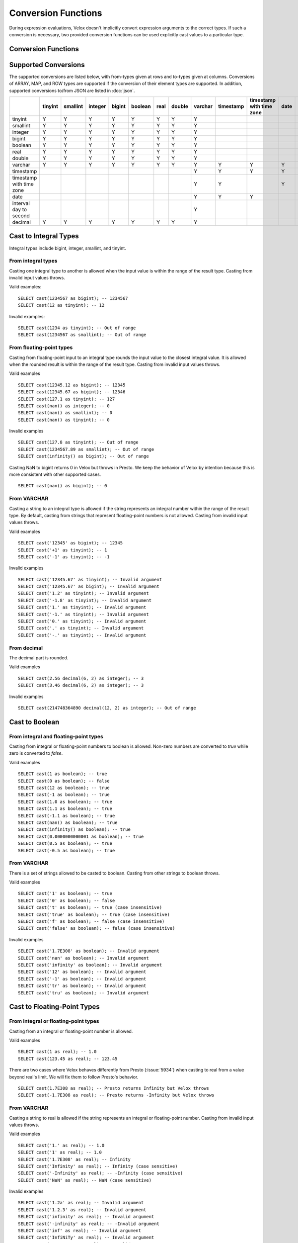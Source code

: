 ====================
Conversion Functions
====================

During expression evaluations, Velox doesn't implicitly convert expression
arguments to the correct types. If such a conversion is necessary, two provided
conversion functions can be used explicitly cast values to a particular type.

Conversion Functions
--------------------

.. function:: cast(value AS type) -> type

    Explicitly cast a value as a type. This can be used to cast a varchar to a
    numeric value type and vice versa.

.. function:: try_cast(value AS type) -> type

    Like :func:`cast`, but returns null if the cast fails. ``try_cast(x AS type)``
    is different from ``try(cast(x AS type))`` in that ``try_cast`` only suppresses
    errors happening during the casting itself but not those during the evaluation
    of its argument. For example, ``try_cast(x / 0 as double)`` throws a divide-by-0
    error, while ``try(cast(x / 0 as double))`` returns a NULL.

Supported Conversions
---------------------

The supported conversions are listed below, with from-types given at rows and to-types given at columns. Conversions of ARRAY, MAP, and ROW types
are supported if the conversion of their element types are supported. In addition,
supported conversions to/from JSON are listed in :doc:`json`.

.. list-table::
   :widths: 25 25 25 25 25 25 25 25 25 25 25 25 25 25
   :header-rows: 1

   * -
     - tinyint
     - smallint
     - integer
     - bigint
     - boolean
     - real
     - double
     - varchar
     - timestamp
     - timestamp with time zone
     - date
     - interval day to second
     - decimal
   * - tinyint
     - Y
     - Y
     - Y
     - Y
     - Y
     - Y
     - Y
     - Y
     -
     -
     -
     -
     - Y
   * - smallint
     - Y
     - Y
     - Y
     - Y
     - Y
     - Y
     - Y
     - Y
     -
     -
     -
     -
     - Y
   * - integer
     - Y
     - Y
     - Y
     - Y
     - Y
     - Y
     - Y
     - Y
     -
     -
     -
     -
     - Y
   * - bigint
     - Y
     - Y
     - Y
     - Y
     - Y
     - Y
     - Y
     - Y
     -
     -
     -
     -
     - Y
   * - boolean
     - Y
     - Y
     - Y
     - Y
     - Y
     - Y
     - Y
     - Y
     -
     -
     -
     -
     - Y
   * - real
     - Y
     - Y
     - Y
     - Y
     - Y
     - Y
     - Y
     - Y
     -
     -
     -
     -
     - Y
   * - double
     - Y
     - Y
     - Y
     - Y
     - Y
     - Y
     - Y
     - Y
     -
     -
     -
     -
     - Y
   * - varchar
     - Y
     - Y
     - Y
     - Y
     - Y
     - Y
     - Y
     - Y
     - Y
     - Y
     - Y
     -
     - Y
   * - timestamp
     -
     -
     -
     -
     -
     -
     -
     - Y
     - Y
     - Y
     - Y
     -
     -
   * - timestamp with time zone
     -
     -
     -
     -
     -
     -
     -
     - Y
     - Y
     -
     - Y
     -
     -
   * - date
     -
     -
     -
     -
     -
     -
     -
     - Y
     - Y
     - Y
     -
     -
     -
   * - interval day to second
     -
     -
     -
     -
     -
     -
     -
     - Y
     -
     -
     -
     -
     -
   * - decimal
     - Y
     - Y
     - Y
     - Y
     - Y
     - Y
     - Y
     - Y
     -
     -
     -
     -
     - Y

Cast to Integral Types
----------------------

Integral types include bigint, integer, smallint, and tinyint.

From integral types
^^^^^^^^^^^^^^^^^^^

Casting one integral type to another is allowed when the input value is within
the range of the result type. Casting from invalid input values throws.

Valid examples:

::

  SELECT cast(1234567 as bigint); -- 1234567
  SELECT cast(12 as tinyint); -- 12

Invalid examples:

::

  SELECT cast(1234 as tinyint); -- Out of range
  SELECT cast(1234567 as smallint); -- Out of range

From floating-point types
^^^^^^^^^^^^^^^^^^^^^^^^^

Casting from floating-point input to an integral type rounds the input value to
the closest integral value. It is allowed when the rounded result is within the
range of the result type. Casting from invalid input values throws.

Valid examples

::

  SELECT cast(12345.12 as bigint); -- 12345
  SELECT cast(12345.67 as bigint); -- 12346
  SELECT cast(127.1 as tinyint); -- 127
  SELECT cast(nan() as integer); -- 0
  SELECT cast(nan() as smallint); -- 0
  SELECT cast(nan() as tinyint); -- 0

Invalid examples

::

  SELECT cast(127.8 as tinyint); -- Out of range
  SELECT cast(1234567.89 as smallint); -- Out of range
  SELECT cast(infinity() as bigint); -- Out of range

Casting NaN to bigint returns 0 in Velox but throws in Presto. We keep the
behavior of Velox by intention because this is more consistent with other
supported cases.

::

  SELECT cast(nan() as bigint); -- 0


From VARCHAR
^^^^^^^^^^^^

Casting a string to an integral type is allowed if the string represents an
integral number within the range of the result type. By default, casting from
strings that represent floating-point numbers is not allowed.
Casting from invalid input values throws.

Valid examples

::

  SELECT cast('12345' as bigint); -- 12345
  SELECT cast('+1' as tinyint); -- 1
  SELECT cast('-1' as tinyint); -- -1

Invalid examples

::

  SELECT cast('12345.67' as tinyint); -- Invalid argument
  SELECT cast('12345.67' as bigint); -- Invalid argument
  SELECT cast('1.2' as tinyint); -- Invalid argument
  SELECT cast('-1.8' as tinyint); -- Invalid argument
  SELECT cast('1.' as tinyint); -- Invalid argument
  SELECT cast('-1.' as tinyint); -- Invalid argument
  SELECT cast('0.' as tinyint); -- Invalid argument
  SELECT cast('.' as tinyint); -- Invalid argument
  SELECT cast('-.' as tinyint); -- Invalid argument

From decimal
^^^^^^^^^^^^

The decimal part is rounded.

Valid examples

::

  SELECT cast(2.56 decimal(6, 2) as integer); -- 3
  SELECT cast(3.46 decimal(6, 2) as integer); -- 3

Invalid examples

::

  SELECT cast(214748364890 decimal(12, 2) as integer); -- Out of range

Cast to Boolean
---------------

From integral and floating-point types
^^^^^^^^^^^^^^^^^^^^^^^^^^^^^^^^^^^^^^

Casting from integral or floating-point numbers to boolean is allowed. Non-zero
numbers are converted to `true` while zero is converted to `false`.

Valid examples

::

  SELECT cast(1 as boolean); -- true
  SELECT cast(0 as boolean); -- false
  SELECT cast(12 as boolean); -- true
  SELECT cast(-1 as boolean); -- true
  SELECT cast(1.0 as boolean); -- true
  SELECT cast(1.1 as boolean); -- true
  SELECT cast(-1.1 as boolean); -- true
  SELECT cast(nan() as boolean); -- true
  SELECT cast(infinity() as boolean); -- true
  SELECT cast(0.0000000000001 as boolean); -- true
  SELECT cast(0.5 as boolean); -- true
  SELECT cast(-0.5 as boolean); -- true

From VARCHAR
^^^^^^^^^^^^

There is a set of strings allowed to be casted to boolean. Casting from other strings to boolean throws.

Valid examples

::

  SELECT cast('1' as boolean); -- true
  SELECT cast('0' as boolean); -- false
  SELECT cast('t' as boolean); -- true (case insensitive)
  SELECT cast('true' as boolean); -- true (case insensitive)
  SELECT cast('f' as boolean); -- false (case insensitive)
  SELECT cast('false' as boolean); -- false (case insensitive)

Invalid examples

::

  SELECT cast('1.7E308' as boolean); -- Invalid argument
  SELECT cast('nan' as boolean); -- Invalid argument
  SELECT cast('infinity' as boolean); -- Invalid argument
  SELECT cast('12' as boolean); -- Invalid argument
  SELECT cast('-1' as boolean); -- Invalid argument
  SELECT cast('tr' as boolean); -- Invalid argument
  SELECT cast('tru' as boolean); -- Invalid argument

Cast to Floating-Point Types
----------------------------

From integral or floating-point types
^^^^^^^^^^^^^^^^^^^^^^^^^^^^^^^^^^^^^

Casting from an integral or floating-point number is allowed.

Valid examples

::

  SELECT cast(1 as real); -- 1.0
  SELECT cast(123.45 as real); -- 123.45

There are two cases where Velox behaves differently from Presto (:issue:`5934`) when casting
to real from a value beyond real's limit. We will fix them to follow Presto's
behavior.

::

  SELECT cast(1.7E308 as real); -- Presto returns Infinity but Velox throws
  SELECT cast(-1.7E308 as real); -- Presto returns -Infinity but Velox throws

From VARCHAR
^^^^^^^^^^^^

Casting a string to real is allowed if the string represents an integral or
floating-point number. Casting from invalid input values throws.

Valid examples

::

  SELECT cast('1.' as real); -- 1.0
  SELECT cast('1' as real); -- 1.0
  SELECT cast('1.7E308' as real); -- Infinity
  SELECT cast('Infinity' as real); -- Infinity (case sensitive)
  SELECT cast('-Infinity' as real); -- -Infinity (case sensitive)
  SELECT cast('NaN' as real); -- NaN (case sensitive)

Invalid examples

::

  SELECT cast('1.2a' as real); -- Invalid argument
  SELECT cast('1.2.3' as real); -- Invalid argument
  SELECT cast('infinity' as real); -- Invalid argument
  SELECT cast('-infinity' as real); -- -Invalid argument
  SELECT cast('inf' as real); -- Invalid argument
  SELECT cast('InfiNiTy' as real); -- Invalid argument
  SELECT cast('INFINITY' as real); -- Invalid argument
  SELECT cast('nAn' as real); -- Invalid argument
  SELECT cast('nan' as real); -- Invalid argument

Below cases are supported in Presto, but throw in Velox.

::

  SELECT cast('1.2f' as real); -- 1.2
  SELECT cast('1.2f' as double); -- 1.2
  SELECT cast('1.2d' as real); -- 1.2
  SELECT cast('1.2d' as double); -- 1.2

From decimal
^^^^^^^^^^^^

Casting from decimal to double, float or any integral type is allowed. During decimal to an integral type conversion, if result overflows, or underflows, an exception is thrown.

Valid example

::

  SELECT cast(decimal '10.001' as double); -- 10.001

Invalid example

::

  SELECT cast(decimal '300.001' as tinyint); -- Out of range

Cast to VARCHAR
--------------

Casting from scalar types to string is allowed.

Valid examples

::

  SELECT cast(123 as varchar); -- '123'
  SELECT cast(123.45 as varchar); -- '123.45'
  SELECT cast(123.0 as varchar); -- '123.0'
  SELECT cast(nan() as varchar); -- 'NaN'
  SELECT cast(infinity() as varchar); -- 'Infinity'
  SELECT cast(true as varchar); -- 'true'
  SELECT cast(timestamp '1970-01-01 00:00:00' as varchar); -- '1970-01-01 00:00:00.000'
  SELECT cast(timestamp '2024-06-01 11:37:15.123 America/New_York' as varchar); -- '2024-06-01 11:37:15.123 America/New_York'
  SELECT cast(cast(22.51 as DECIMAL(5, 3)) as varchar); -- '22.510'
  SELECT cast(cast(-22.51 as DECIMAL(4, 2)) as varchar); -- '-22.51'
  SELECT cast(cast(0.123 as DECIMAL(3, 3)) as varchar); -- '0.123'
  SELECT cast(cast(1 as DECIMAL(6, 2)) as varchar); -- '1.00'
  SELECT cast(cast(0 as DECIMAL(6, 2)) as varchar); -- '0.00'

From Floating-Point Types
^^^^^^^^^^^^^^^^^^^^^^^^^

By default, casting a real or double to string returns standard notation if the magnitude of input value is greater than
or equal to 10 :superscript:`-3` but less than 10 :superscript:`7`, and returns scientific notation otherwise.

Positive zero returns '0.0' and negative zero returns '-0.0'. Positive infinity returns 'Infinity' and negative infinity
returns '-Infinity'. Positive and negative NaN returns 'NaN'.

If legacy_cast configuration property is true, the result is standard notation for all input value.

Valid examples if legacy_cast = false,

::

  SELECT cast(double '123456789.01234567' as varchar); -- '1.2345678901234567E8'
  SELECT cast(double '10000000.0' as varchar); -- '1.0E7'
  SELECT cast(double '12345.0' as varchar); -- '12345.0'
  SELECT cast(double '-0.001' as varchar); -- '-0.001'
  SELECT cast(double '-0.00012' as varchar); -- '-1.2E-4'
  SELECT cast(double '0.0' as varchar); -- '0.0'
  SELECT cast(double '-0.0' as varchar); -- '-0.0'
  SELECT cast(infinity() as varchar); -- 'Infinity'
  SELECT cast(-infinity() as varchar); -- '-Infinity'
  SELECT cast(nan() as varchar); -- 'NaN'
  SELECT cast(-nan() as varchar); -- 'NaN'

  SELECT cast(real '123456780.0' as varchar); -- '1.2345678E8'
  SELECT cast(real '10000000.0' as varchar); -- '1.0E7'
  SELECT cast(real '12345.0' as varchar); -- '12345.0'
  SELECT cast(real '-0.001' as varchar); -- '-0.001'
  SELECT cast(real '-0.00012' as varchar); -- '-1.2E-4'
  SELECT cast(real '0.0' as varchar); -- '0.0'
  SELECT cast(real '-0.0' as varchar); -- '-0.0'

Valid examples if legacy_cast = true,

::

  SELECT cast(double '123456789.01234567' as varchar); -- '123456789.01234567'
  SELECT cast(double '10000000.0' as varchar); -- '10000000.0'
  SELECT cast(double '-0.001' as varchar); -- '-0.001'
  SELECT cast(double '-0.00012' as varchar); -- '-0.00012'

  SELECT cast(real '123456780.0' as varchar); -- '123456784.0'
  SELECT cast(real '10000000.0' as varchar); -- '10000000.0'
  SELECT cast(real '12345.0' as varchar); -- '12345.0'
  SELECT cast(real '-0.00012' as varchar); -- '-0.00011999999696854502'


From DATE
^^^^^^^^^

Casting DATE to VARCHAR returns an ISO-8601 formatted string: YYYY-MM-DD.

::

    SELECT cast(date('2024-03-14') as varchar); -- '2024-03-14'


From TIMESTAMP
^^^^^^^^^^^^^^

By default, casting a timestamp to a string returns ISO 8601 format with space as separator
between date and time, and the year part is padded with zeros to 4 characters.

If legacy_cast configuration property is true, the result string uses character 'T'
as separator between date and time and the year part is not padded.

Valid examples if legacy_cast = false,

::

  SELECT cast(timestamp '1970-01-01 00:00:00' as varchar); -- '1970-01-01 00:00:00.000'
  SELECT cast(timestamp '2000-01-01 12:21:56.129' as varchar); -- '2000-01-01 12:21:56.129'
  SELECT cast(timestamp '384-01-01 08:00:00.000' as varchar); -- '0384-01-01 08:00:00.000'
  SELECT cast(timestamp '10000-02-01 16:00:00.000' as varchar); -- '10000-02-01 16:00:00.000'
  SELECT cast(timestamp '-10-02-01 10:00:00.000' as varchar); -- '-0010-02-01 10:00:00.000'

Valid examples if legacy_cast = true,

::

  SELECT cast(timestamp '1970-01-01 00:00:00' as varchar); -- '1970-01-01T00:00:00.000'
  SELECT cast(timestamp '2000-01-01 12:21:56.129' as varchar); -- '2000-01-01T12:21:56.129'
  SELECT cast(timestamp '384-01-01 08:00:00.000' as varchar); -- '384-01-01T08:00:00.000'
  SELECT cast(timestamp '-10-02-01 10:00:00.000' as varchar); -- '-10-02-01T10:00:00.000'

From INTERVAL DAY TO SECOND
^^^^^^^^^^^^^^^^^^^^^^^^^^^

Casting INTERVAL DAY TO SECOND to VARCHAR returns a string formatted as
'[sign]D HH:MM:SS.ZZZ', where 'sign' is an optional '-' sign if interval is negative, D
is the number of whole days in the interval, HH is then number of hours between 00 and
24, MM is the number of minutes between 00 and 59, SS is the number of seconds between
00 and 59, and zzz is the number of milliseconds between 000 and 999.

::

    SELECT cast(interval '1' day as varchar); -- '1 00:00:00.000'
    SELECT cast(interval '123456' second as varchar); -- '1 10:17:36.000'
    SELECT cast(now() - date('2024-03-01') as varchar); -- '35 09:15:54.092'
    SELECT cast(date('2024-03-01') - now() as varchar); -- '-35 09:16:20.598'

Cast to TIMESTAMP
-----------------

From VARCHAR
^^^^^^^^^^^^

Casting from a string to timestamp is allowed if the string represents a
timestamp in the format `YYYY-MM-DD` followed by an optional `hh:mm:ss.MS`.
Seconds and milliseconds are optional. Casting from invalid input values throws.

Valid examples:

::

  SELECT cast('1970-01-01' as timestamp); -- 1970-01-01 00:00:00
  SELECT cast('1970-01-01 00:00:00.123' as timestamp); -- 1970-01-01 00:00:00.123
  SELECT cast('1970-01-01 02:01' as timestamp); -- 1970-01-01 02:01:00
  SELECT cast('1970-01-01 00:00:00-02:00' as timestamp); -- 1970-01-01 02:00:00

Invalid example:

::

  SELECT cast('2012-Oct-23' as timestamp); -- Invalid argument

Optionally, strings may also contain timezone information at the end. Timezone
information may be offsets in the format `+01:00` or `-02:00`, for example, or
timezone names, like `UTC`, `Z`, `America/Los_Angeles` and others,
`as defined here <https://github.com/facebookincubator/velox/blob/main/velox/type/tz/TimeZoneDatabase.cpp>`_.

For example, these strings contain valid timezone information:

::

  SELECT cast('1970-01-01 00:00:00 +09:00' as timestamp);
  SELECT cast('1970-01-01 00:00:00 UTC' as timestamp);
  SELECT cast('1970-01-01 00:00:00 America/Sao_Paulo' as timestamp);

If timezone information is specified in the string, the returned timestamp
is adjusted to the corresponding timezone. Otherwise, the timestamp is
assumed to be in the client session timezone, and adjusted accordingly
based on the value of `adjust_timestamp_to_session_timezone`, as described below.

The space between the hour and timezone definition is optional.

::

  SELECT cast('1970-01-01 00:00 Z' as timestamp);
  SELECT cast('1970-01-01 00:00Z' as timestamp);

Are both valid.

From DATE
^^^^^^^^^

Casting from date to timestamp is allowed.

Valid examples

::

  SELECT cast(date '1970-01-01' as timestamp); -- 1970-01-01 00:00:00
  SELECT cast(date '2012-03-09' as timestamp); -- 2012-03-09 00:00:00

From TIMESTAMP WITH TIME ZONE
^^^^^^^^^^^^^^^^^^^^^^^^^^^^^

The results depend on whether configuration property `adjust_timestamp_to_session_timezone` is set or not.

If set to true, input timezone is ignored and timestamp is returned as is. For example,
"1970-01-01 00:00:00.000 America/Los_Angeles" becomes "1970-01-01 08:00:00.000".

Otherwise, timestamp is shifted by the offset of the timezone. For example,
"1970-01-01 00:00:00.000 America/Los_Angeles" becomes "1970-01-01 00:00:00.000".

Valid examples

::

  -- `adjust_timestamp_to_session_timezone` is true
  SELECT to_unixtime(cast(timestamp '1970-01-01 00:00:00 America/Los_Angeles' as timestamp)); -- 28800.0 (1970-01-01 08:00:00.000)
  SELECT to_unixtime(cast(timestamp '2012-03-09 10:00:00 Asia/Chongqing' as timestamp)); -- 1.3312584E9 (2012-03-09 02:00:00.000)
  SELECT to_unixtime(cast(from_unixtime(0, '+06:00') as timestamp)); -- 0.0 (1970-01-01 00:00:00.000)
  SELECT to_unixtime(cast(from_unixtime(0, '-02:00') as timestamp)); -- 0.0 (1970-01-01 00:00:00.000)

  -- `adjust_timestamp_to_session_timezone` is false
  SELECT to_unixtime(cast(timestamp '1970-01-01 00:00:00 America/Los_Angeles' as timestamp)); -- 0.0 (1970-01-01 00:00:00.000)
  SELECT to_unixtime(cast(timestamp '2012-03-09 10:00:00 Asia/Chongqing' as timestamp)); -- 1.3312872E9 (2012-03-09 10:00:00.000)
  SELECT to_unixtime(cast(from_unixtime(0, '+06:00') as timestamp)); -- 21600.0 (1970-01-01 06:00:00.000)
  SELECT to_unixtime(cast(from_unixtime(0, '-02:00') as timestamp)); -- -7200.0 (1969-12-31 22:00:00.000)

Cast to TIMESTAMP WITH TIME ZONE
--------------------------------

From TIMESTAMP
^^^^^^^^^^^^^^

The results depend on whether configuration property `adjust_timestamp_to_session_timezone` is set or not.

If set to true, the output is adjusted to be equivalent as the input timestamp in UTC
based on the user provided `session_timezone` (if any). For example, when user supplies
"America/Los_Angeles" "1970-01-01 00:00:00.000" becomes "1969-12-31 16:00:00.000 America/Los_Angeles".

Otherwise, the user provided `session_timezone` (if any) is simply appended to the input
timestamp. For example, "1970-01-01 00:00:00.000" becomes "1970-01-01 00:00:00.000 America/Los_Angeles".

Valid examples

::

  -- `adjust_timestamp_to_session_timezone` is true
  SELECT cast(timestamp '1970-01-01 00:00:00' as timestamp with time zone); -- 1969-12-31 16:00:00.000 America/Los_Angeles
  SELECT cast(timestamp '2012-03-09 10:00:00' as timestamp with time zone); -- 2012-03-09 02:00:00.000 America/Los_Angeles
  SELECT cast(from_unixtime(0) as timestamp with time zone); -- 1969-12-31 16:00:00.000 America/Los_Angeles

  -- `adjust_timestamp_to_session_timezone` is false
  SELECT cast(timestamp '1970-01-01 00:00:00' as timestamp with time zone); -- 1970-01-01 00:00:00.000 America/Los_Angeles
  SELECT cast(timestamp '2012-03-09 10:00:00' as timestamp with time zone); -- 2012-03-09 10:00:00.000 America/Los_Angeles
  SELECT cast(from_unixtime(0) as timestamp with time zone); -- 1970-01-01 00:00:00.000 America/Los_Angeles

From DATE
^^^^^^^^^

The results depend on `session_timestamp`.

Valid examples

::

    -- session_timezone = America/Los_Angeles
    SELECT cast(date '2024-06-01' as timestamp with time zone); -- 2024-06-01 00:00:00.000 America/Los_Angeles

    -- session_timezone = Asia/Shanghai
    SELECT cast(date '2024-06-01' as timestamp with time zone); -- 2024-06-01 00:00:00.000 Asia/Shanghai

Cast to Date
------------

From VARCHAR
^^^^^^^^^^^^

Only ISO 8601 strings are supported: `[+-]YYYY-MM-DD`. Casting from invalid input values throws.

Valid examples

::

  SELECT cast('1970-01-01' as date); -- 1970-01-01

Invalid examples

::

  SELECT cast('2012' as date); -- Invalid argument
  SELECT cast('2012-10' as date); -- Invalid argument
  SELECT cast('2012-10-23T123' as date); -- Invalid argument
  SELECT cast('2012-10-23 (BC)' as date); -- Invalid argument
  SELECT cast('2012-Oct-23' as date); -- Invalid argument
  SELECT cast('2012/10/23' as date); -- Invalid argument
  SELECT cast('2012.10.23' as date); -- Invalid argument
  SELECT cast('2012-10-23 ' as date); -- Invalid argument

From TIMESTAMP
^^^^^^^^^^^^^^

Casting from timestamp to date is allowed. If present, the part of `hh:mm:ss`
in the input is ignored.

Valid examples

::

  SELECT cast(timestamp '1970-01-01 00:00:00' as date); -- 1970-01-01
  SELECT cast(timestamp '1970-01-01 23:59:59' as date); -- 1970-01-01

From TIMESTAMP WITH TIME ZONE
^^^^^^^^^^^^^^^^^^^^^^^^^^^^^

Casting from TIMESTAMP WITH TIME ZONE to DATE is allowed. If present,
the part of `hh:mm:ss` in the input is ignored.

Session time zone does not affect the result.

Valid examples

::

  SELECT CAST(timestamp '2024-06-01 01:38:00 America/New_York' as DATE); -- 2024-06-01

Cast to Decimal
---------------

From boolean type
^^^^^^^^^^^^^^^^^

Casting a boolean number to decimal of given precision and scale is allowed.
True value is converted to 1 and false to 0.

Valid examples

::

  SELECT cast(true as decimal(4, 2)); -- decimal '1.00'
  SELECT cast(false as decimal(8, 2)); -- decimal '0'

From integral types
^^^^^^^^^^^^^^^^^^^

Casting an integral number to a decimal of given precision and scale is allowed
if the input value can be represented by the precision and scale. Casting from
invalid input values throws.

Valid examples

::

  SELECT cast(1 as decimal(4, 2)); -- decimal '1.00'
  SELECT cast(10 as decimal(4, 2)); -- decimal '10.00'
  SELECT cast(123 as decimal(5, 2)); -- decimal '123.00'

Invalid examples

::

  SELECT cast(123 as decimal(6, 4)); -- Out of range
  SELECT cast(123 as decimal(4, 2)); -- Out of range

From floating-point types
^^^^^^^^^^^^^^^^^^^^^^^^^

Casting a floating-point number to a decimal of given precision and scale is allowed
if the input value can be represented by the precision and scale. When the given
scale is less than the number of decimal places, the floating-point value is rounded.
The conversion precision is up to 15 for double and 6 for real according to the
significant decimal digits precision they provide. Casting from NaN or infinite value
throws.

Valid example

::

  SELECT cast(0.12 as decimal(4, 4)); -- decimal '0.1200'
  SELECT cast(0.12 as decimal(4, 1)); -- decimal '0.1'
  SELECT cast(0.19 as decimal(4, 1)); -- decimal '0.2'
  SELECT cast(0.123456789123123 as decimal(38, 18)); -- decimal '0.123456789123123000'
  SELECT cast(real '0.123456' as decimal(38, 18)); -- decimal '0.123456000000000000'

Invalid example

::

  SELECT cast(123.12 as decimal(6, 4)); -- Out of range
  SELECT cast(99999.99 as decimal(6, 2)); -- Out of range

From decimal
^^^^^^^^^^^^

Casting one decimal to another is allowed if the input value can be represented
by the result decimal type. When casting from a larger scale to a smaller one,
the fraction part is rounded.

Valid example

::

  SELECT cast(decimal '0.69' as decimal(4, 3)); -- decimal '0.690'
  SELECT cast(decimal '0.69' as decimal(4, 1)); -- decimal '0.7'

Invalid example

::

  SELECT cast(decimal '-1000.000' as decimal(6, 4)); -- Out of range
  SELECT cast(decimal '123456789' as decimal(9, 1)); -- Out of range

From varchar
^^^^^^^^^^^^

Casting varchar to a decimal of given precision and scale is allowed
if the input value can be represented by the precision and scale. When casting from
a larger scale to a smaller one, the fraction part is rounded. Casting from invalid input value throws.

Valid example

::

  SELECT cast('9999999999.99' as decimal(12, 2)); -- decimal '9999999999.99'
  SELECT cast('1.556' as decimal(12, 2)); -- decimal '1.56'
  SELECT cast('1.554' as decimal(12, 2)); -- decimal '1.55'
  SELECT cast('-1.554' as decimal(12, 2)); -- decimal '-1.55'
  SELECT cast('+09' as decimal(12, 2)); -- decimal '9.00'
  SELECT cast('9.' as decimal(12, 2)); -- decimal '9.00'
  SELECT cast('.9' as decimal(12, 2)); -- decimal '0.90'
  SELECT cast('3E+2' as decimal(12, 2)); -- decimal '300.00'
  SELECT cast('3E+00002' as decimal(12, 2)); -- decimal '300.00'
  SELECT cast('3e+2' as decimal(12, 2)); -- decimal '300.00'
  SELECT cast('31.423e+2' as decimal(12, 2)); -- decimal '3142.30'
  SELECT cast('1.2e-2' as decimal(12, 2)); -- decimal '0.01'
  SELECT cast('1.2e-5' as decimal(12, 2)); -- decimal '0.00'
  SELECT cast('0000.123' as decimal(12, 2)); -- decimal '0.12'
  SELECT cast('.123000000' as decimal(12, 2)); -- decimal '0.12'

Invalid example

::

  SELECT cast('1.23e67' as decimal(38, 0)); -- Value too large
  SELECT cast('0.0446a' as decimal(9, 1)); -- Value is not a number
  SELECT cast('' as decimal(9, 1)); -- Value is not a number
  SELECT cast('23e-5d' as decimal(9, 1)); -- Value is not a number
  SELECT cast('1.23 ' as decimal(38, 0)); -- Value is not a number
  SELECT cast(' -3E+2' as decimal(12, 2)); -- Value is not a number
  SELECT cast('-3E+2.1' as decimal(12, 2)); -- Value is not a number
  SELECT cast('3E+' as decimal(12, 2)); -- Value is not a number

Miscellaneous
-------------

.. function:: typeof(x) -> varchar

    Returns the name of the type of x::

        SELECT typeof(123); -- integer
        SELECT typeof(1.5); -- double
        SELECT typeof(array[1,2,3]); -- array(integer)
